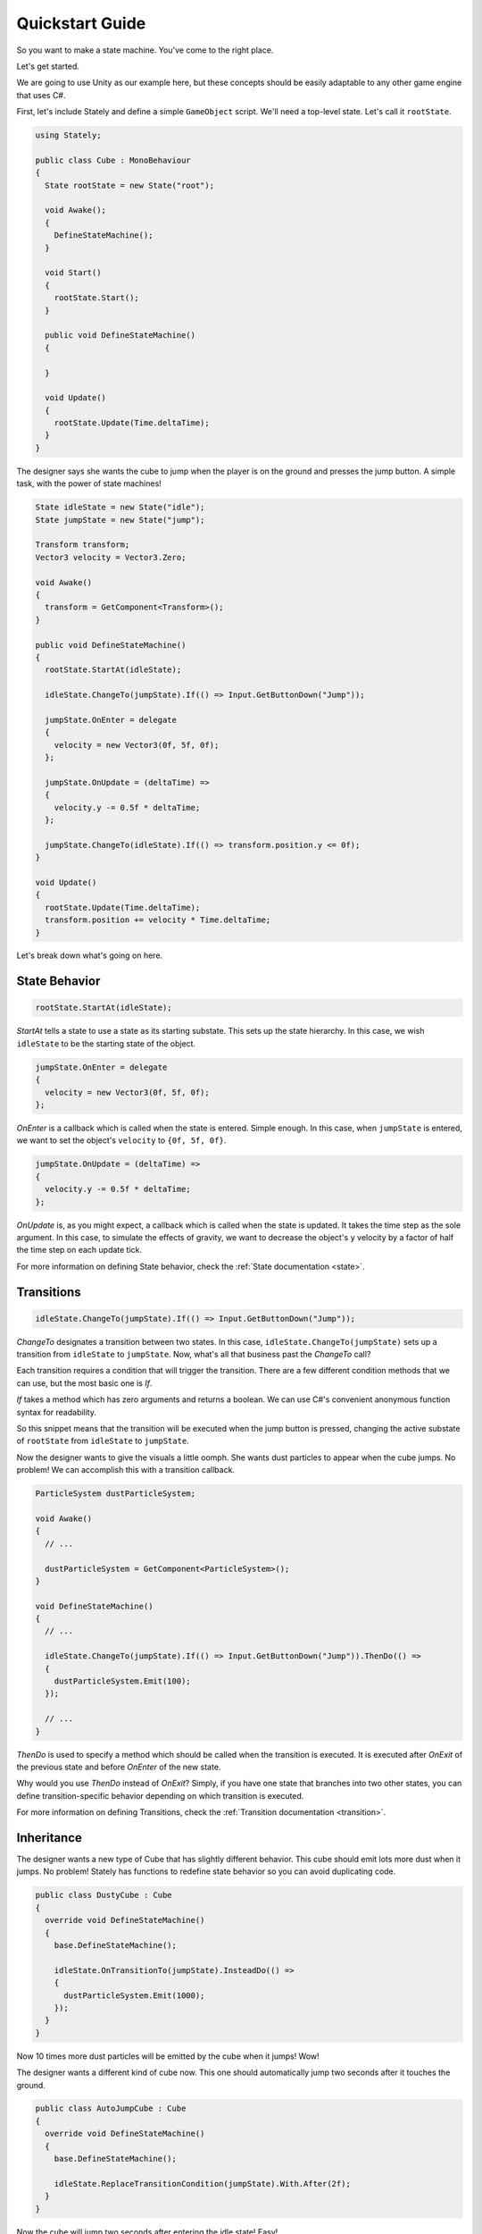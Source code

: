 Quickstart Guide
================

So you want to make a state machine. You've come to the right place.

Let's get started.

We are going to use Unity as our example here, but these concepts should
be easily adaptable to any other game engine that uses C#.

First, let's include Stately and define a simple ``GameObject`` script.
We'll need a top-level state.
Let's call it ``rootState``.

.. code-block:: csharp

  using Stately;

  public class Cube : MonoBehaviour
  {
    State rootState = new State("root");

    void Awake();
    {
      DefineStateMachine();
    }

    void Start()
    {
      rootState.Start();
    }

    public void DefineStateMachine()
    {

    }

    void Update()
    {
      rootState.Update(Time.deltaTime);
    }
  }

The designer says she wants the cube to jump when the player is on the
ground and presses the jump button. A simple task, with the power of state machines!

.. code-block:: csharp

  State idleState = new State("idle");
  State jumpState = new State("jump");

  Transform transform;
  Vector3 velocity = Vector3.Zero;

  void Awake()
  {
    transform = GetComponent<Transform>();
  }

  public void DefineStateMachine()
  {
    rootState.StartAt(idleState);

    idleState.ChangeTo(jumpState).If(() => Input.GetButtonDown("Jump"));

    jumpState.OnEnter = delegate
    {
      velocity = new Vector3(0f, 5f, 0f);
    };

    jumpState.OnUpdate = (deltaTime) =>
    {
      velocity.y -= 0.5f * deltaTime;
    };

    jumpState.ChangeTo(idleState).If(() => transform.position.y <= 0f);
  }

  void Update()
  {
    rootState.Update(Time.deltaTime);
    transform.position += velocity * Time.deltaTime;
  }

Let's break down what's going on here.

State Behavior
--------------

.. code-block:: csharp

  rootState.StartAt(idleState);

`StartAt` tells a state to use a state as its starting substate. This sets up
the state hierarchy. In this case, we wish ``idleState`` to be the starting state
of the object.

.. code-block:: csharp

  jumpState.OnEnter = delegate
  {
    velocity = new Vector3(0f, 5f, 0f);
  };

`OnEnter` is a callback which is called when the state is entered. Simple enough.
In this case, when ``jumpState`` is entered, we want to set the object's ``velocity``
to ``{0f, 5f, 0f}``.

.. code-block:: csharp

  jumpState.OnUpdate = (deltaTime) =>
  {
    velocity.y -= 0.5f * deltaTime;
  };

`OnUpdate` is, as you might expect, a callback which is called when the state
is updated. It takes the time step as the sole argument.
In this case, to simulate the effects of gravity, we want to
decrease the object's ``y`` velocity by a factor of half the time step on each
update tick.

For more information on defining State behavior, check the :ref:`State documentation <state>`.

Transitions
-----------

.. code-block:: csharp

  idleState.ChangeTo(jumpState).If(() => Input.GetButtonDown("Jump"));

`ChangeTo` designates a transition between two states.
In this case, ``idleState.ChangeTo(jumpState)`` sets up a transition from ``idleState`` to ``jumpState``.
Now, what's all that business past the `ChangeTo` call?

Each transition requires a condition that will trigger the transition.
There are a few different condition methods that we can use,
but the most basic one is `If`.

`If` takes a method which has zero arguments and returns a boolean. We can
use C#'s convenient anonymous function syntax for readability.

So this snippet means that the transition will be executed when the jump button is pressed,
changing the active substate of ``rootState`` from ``idleState`` to ``jumpState``.

Now the designer wants to give the visuals a little oomph. She wants dust
particles to appear when the cube jumps. No problem! We can accomplish
this with a transition callback.

.. code-block:: csharp

  ParticleSystem dustParticleSystem;

  void Awake()
  {
    // ...

    dustParticleSystem = GetComponent<ParticleSystem>();
  }

  void DefineStateMachine()
  {
    // ...

    idleState.ChangeTo(jumpState).If(() => Input.GetButtonDown("Jump")).ThenDo(() =>
    {
      dustParticleSystem.Emit(100);
    });

    // ...
  }

`ThenDo` is used to specify a method which should be called when the transition is
executed. It is executed after `OnExit` of the previous state and before `OnEnter` of the new state.

Why would you use `ThenDo` instead of `OnExit`? Simply, if you have one state that
branches into two other states, you can define transition-specific behavior
depending on which transition is executed.

For more information on defining Transitions, check the :ref:`Transition documentation <transition>`.

Inheritance
-----------

The designer wants a new type of Cube that has slightly different behavior.
This cube should emit lots more dust when it jumps. No problem!
Stately has functions to redefine state behavior so you can avoid
duplicating code.

.. code-block:: csharp

  public class DustyCube : Cube
  {
    override void DefineStateMachine()
    {
      base.DefineStateMachine();

      idleState.OnTransitionTo(jumpState).InsteadDo(() =>
      {
        dustParticleSystem.Emit(1000);
      });
    }
  }

Now 10 times more dust particles will be emitted by the cube when it jumps!
Wow!

The designer wants a different kind of cube now. This one should automatically
jump two seconds after it touches the ground.

.. code-block:: csharp

  public class AutoJumpCube : Cube
  {
    override void DefineStateMachine()
    {
      base.DefineStateMachine();

      idleState.ReplaceTransitionCondition(jumpState).With.After(2f);
    }
  }

Now the cube will jump two seconds after entering the idle state! Easy!

This concludes the quickstart guide. You should have a good overview of the concepts
you'll need to build state machines with Stately.

Please reference the class-specific documentation if you are
in need of further clarification. I hope you enjoy building software with Stately!
